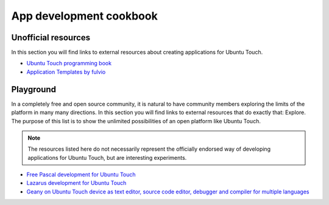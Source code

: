 App development cookbook
========================

Unofficial resources
--------------------

In this section you will find links to external resources about creating applications for Ubuntu Touch.

* `Ubuntu Touch programming book <https://www.gitbook.com/book/mimecar/ubuntu-touch-programming-course/details>`__
* `Application Templates by fulvio <https://github.com/fulvio999/ubports_app_templates>`__

Playground
----------

In a completely free and open source community, it is natural to have community members exploring the limits of the platform in many many directions. In this section you will find links to external resources that do exactly that: Explore. The purpose of this list is to show the unlimited possibilities of an open platform like Ubuntu Touch.

.. note::
    The resources listed here do not necessarily represent the officially endorsed way of developing applications for Ubuntu Touch, but are interesting experiments.

* `Free Pascal development for Ubuntu Touch <http://kriscode.blogspot.tw/2016/09/freepascal-development-for-ubuntu-phone.html>`__
* `Lazarus development for Ubuntu Touch <http://kriscode.blogspot.tw/2016/10/lazarus-development-for-ubuntu-phone.html>`__
* `Geany on Ubuntu Touch device as text editor, source code editor, debugger and compiler for multiple languages <http://kriscode.blogspot.tw/2017/10/geany-on-ubuntu-touch-device-as-text.html>`__

